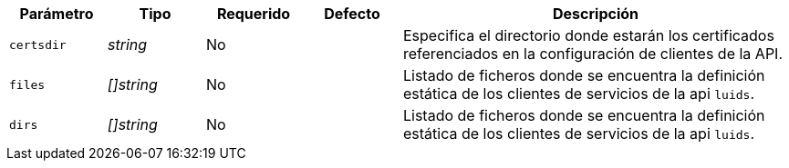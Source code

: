 
[cols="1,1,1,1,4"]
|===
| Parámetro | Tipo | Requerido | Defecto | Descripción

| `certsdir` | _string_ | No |
|  Especifica el directorio donde estarán los certificados referenciados en la
   configuración de clientes de la API.

| `files` | _[]string_ | No |
|  Listado de ficheros donde se encuentra la definición estática de los clientes de servicios de la api `luids`.

| `dirs` | _[]string_ | No |
|  Listado de ficheros donde se encuentra la definición estática de los clientes de servicios de la api `luids`.

|===
